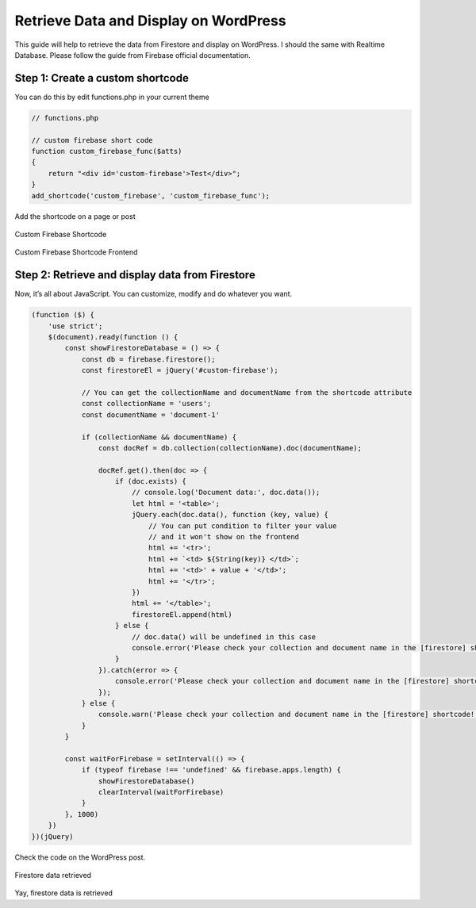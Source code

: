Retrieve Data and Display on WordPress
=============

This guide will help to retrieve the data from Firestore and display on WordPress. I should the same with Realtime Database. Please follow the guide from Firebase official documentation.

Step 1: Create a custom shortcode
----------------------------------

You can do this by edit functions.php in your current theme

.. code-block:: php

    // functions.php

    // custom firebase short code 
    function custom_firebase_func($atts)
    {
        return "<div id='custom-firebase'>Test</div>";
    }
    add_shortcode('custom_firebase', 'custom_firebase_func');

Add the shortcode on a page or post

.. figure:: /images/firestore/custom-firebase-shortcode.png
    :scale: 70%
    :align: center

    Custom Firebase Shortcode

.. figure:: /images/firestore/custom-firebase-shortcode-frontend.png
    :scale: 70%
    :align: center

    Custom Firebase Shortcode Frontend

Step 2: Retrieve and display data from Firestore
----------------------------------

Now, it’s all about JavaScript. You can customize, modify and do whatever you want.

.. code-block:: javascript

    (function ($) {
        'use strict';
        $(document).ready(function () {
            const showFirestoreDatabase = () => {
                const db = firebase.firestore();
                const firestoreEl = jQuery('#custom-firebase');

                // You can get the collectionName and documentName from the shortcode attribute
                const collectionName = 'users';
                const documentName = 'document-1'

                if (collectionName && documentName) {
                    const docRef = db.collection(collectionName).doc(documentName);

                    docRef.get().then(doc => {
                        if (doc.exists) {
                            // console.log('Document data:', doc.data());
                            let html = '<table>';
                            jQuery.each(doc.data(), function (key, value) {
                                // You can put condition to filter your value
                                // and it won't show on the frontend
                                html += '<tr>';
                                html += `<td> ${String(key)} </td>`;
                                html += '<td>' + value + '</td>';
                                html += '</tr>';
                            })
                            html += '</table>';
                            firestoreEl.append(html)
                        } else {
                            // doc.data() will be undefined in this case
                            console.error('Please check your collection and document name in the [firestore] shortcode!');
                        }
                    }).catch(error => {
                        console.error('Please check your collection and document name in the [firestore] shortcode!', error);
                    });
                } else {
                    console.warn('Please check your collection and document name in the [firestore] shortcode!');
                }
            }

            const waitForFirebase = setInterval(() => {
                if (typeof firebase !== 'undefined' && firebase.apps.length) {
                    showFirestoreDatabase()
                    clearInterval(waitForFirebase)
                }
            }, 1000)
        })
    })(jQuery)

Check the code on the WordPress post.

.. figure:: /images/firestore/firestore-on-frontend.png
    :scale: 70%
    :align: center

    Firestore data retrieved

Yay, firestore data is retrieved
